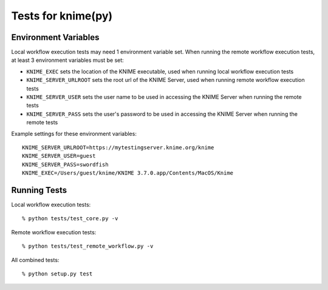 ===================
Tests for knime(py)
===================


Environment Variables
---------------------

Local workflow execution tests may need 1 environment variable set.  When running the remote workflow execution tests, at least 3 environment variables must be set:

* ``KNIME_EXEC`` sets the location of the KNIME executable, used when running local workflow execution tests
* ``KNIME_SERVER_URLROOT`` sets the root url of the KNIME Server, used when running remote workflow execution tests
* ``KNIME_SERVER_USER`` sets the user name to be used in accessing the KNIME Server when running the remote tests
* ``KNIME_SERVER_PASS`` sets the user's password to be used in accessing the KNIME Server when running the remote tests

Example settings for these environment variables::

    KNIME_SERVER_URLROOT=https://mytestingserver.knime.org/knime
    KNIME_SERVER_USER=guest
    KNIME_SERVER_PASS=swordfish
    KNIME_EXEC=/Users/guest/knime/KNIME 3.7.0.app/Contents/MacOS/Knime


Running Tests
-------------

Local workflow execution tests::

    % python tests/test_core.py -v

Remote workflow execution tests::

    % python tests/test_remote_workflow.py -v

All combined tests::

    % python setup.py test
